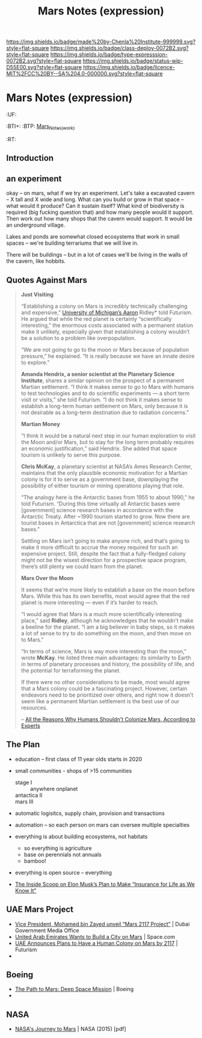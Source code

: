 #   -*- mode: org; fill-column: 60 -*-
#+TITLE: Mars Notes (expression)
#+STARTUP: showall

#+PROPERTY: filename


[[https://img.shields.io/badge/made%20by-Chenla%20Institute-999999.svg?style=flat-square]] 
[[https://img.shields.io/badge/class-deploy-0072B2.svg?style=flat-square]]
[[https://img.shields.io/badge/type-expresssion-0072B2.svg?style=flat-square]]
[[https://img.shields.io/badge/status-wip-D55E00.svg?style=flat-square]]
[[https://img.shields.io/badge/licence-MIT%2FCC%20BY--SA%204.0-000000.svg?style=flat-square]]

* Mars Notes (expression)
  :PROPERTIES:
  :CUSTOM_ID: Mars_Notes_(expr)
  :Name:      /home/deerpig/proj/chenla/deploy/solar-mars.org
  :Created:   2017-04-01T09:28@Prek Leap (11.642600N-104.919210W)
  :ID:        44c96d1e-d1be-432d-8068-efa5040e5094
  :VER:       551458557.325193986
  :GEO:       48P-491193-1287029-15
  :BXID:      proj:DEQ2-0170
  :Class:     deploy
  :Type:      expression
  :Status:    wip 
  :Licence:   MIT/CC BY-SA 4.0
  :END:

  :TREE:
  :UF:
  :BTI+:
  :BTP:   [[hord:LBR3-3530][Mars_Notes_(work)]]
  :RT:
  :END:


** Introduction

** an experiment 
:PROPERTIES:
:ID:       e0965a78-6947-428b-bf4f-00d6b7b750dc
:END:

okay -- on mars, what if we try an experiment.  Let's take a
excavated cavern -- X tall and X wide and long.  What can
you build or grow in that space -- what would it produce?
Can it sustain itself?  What kind of biodiversity is
required (big fucking question that) and how many people
would it support.  Then work out how many shops that the
cavern would support.  It would be an underground village.

Lakes and ponds are somewhat closed ecosystems that work in
small spaces -- we're building terrariums that we will live
in.

There will be buildings -- but in a lot of cases we'll be
living in the walls of the cavern, like hobbits.

** Quotes Against Mars
:PROPERTIES:
:ID:       bb3c5ec6-388c-47b3-9603-b751a49ce1c1
:END:


#+begin_quote
*Just Visiting*

“Establishing a colony on Mars is incredibly technically
challenging and expensive,” [[http://clasp.engin.umich.edu/people/ridley/FACULTY][University of Michigan’s Aaron]]
Ridley* told Futurism. He argued that while the red planet is
certainly “scientifically interesting,” the enormous costs
associated with a permanent station make it unlikely,
especially given that establishing a colony wouldn’t be a
solution to a problem like overpopulation.

“We are not going to go to the moon or Mars because of
population pressure,” he explained. “It is really because we
have an innate desire to explore.”

*Amanda Hendrix, a senior scientist at the Planetary Science
Institute*, shares a similar opinion on the prospect of a
permanent Martian settlement. “I think it makes sense to go
to Mars with humans to test technologies and to do
scientific experiments — a short term visit or visits,” she
told Futurism. “I do not think it makes sense to establish a
long-term human settlement on Mars, only because it is not
desirable as a long-term destination due to radiation
concerns.”

*Martian Money*


“I think it would be a natural next step in our human
exploration to visit the Moon and/or Mars, but to stay for
the long term probably requires an economic justification,”
said Hendrix. She added that space tourism is unlikely to
serve this purpose.

*Chris McKay*, a planetary scientist at NASA’s Ames Research
Center, maintains that the only plausible economic
motivation for a Martian colony is for it to serve as a
government base, downplaying the possibility of either
tourism or mining operations playing that role.

“The analogy here is the Antarctic bases from 1955 to about
1990,” he told Futurism. “During this time virtually all
Antarctic bases were [government] science research bases in
accordance with the Antarctic Treaty. After ~1990 tourism
started to grow. Now there are tourist bases in Antarctica
that are not [government] science research bases.”

Settling on Mars isn’t going to make anyone rich, and that’s
going to make it more difficult to accrue the money required
for such an expensive project. Still, despite the fact that
a fully-fledged colony might not be the wisest direction for
a prospective space program, there’s still plenty we could
learn from the planet.

*Mars Over the Moon*

It seems that we’re more likely to establish a base on the
moon before Mars. While this has its own benefits, most
would agree that the red planet is more interesting — even
if it’s harder to reach.

“I would agree that Mars is a much more scientifically
interesting place,” said *Ridley*, although he acknowledges
that he wouldn’t make a beeline for the planet. “I am a big
believer in baby steps, so it makes a lot of sense to try to
do something on the moon, and then move on to Mars.”

“In terms of science, Mars is way more interesting than the
moon,” wrote *McKay*. He listed three main advantages: its
similarity to Earth in terms of planetary processes and
history, the possibility of life, and the potential for
terraforming the planet.

If there were no other considerations to be made, most would
agree that a Mars colony could be a fascinating
project. However, certain endeavors need to be prioritized
over others, and right now it doesn’t seem like a permanent
Martian settlement is the best use of our resources.

-- [[https://futurism.com/humans-shouldnt-colonize-mars-experts/][All the Reasons Why Humans Shouldn't Colonize Mars,
  According to Experts]]
#+end_quote



** The Plan
:PROPERTIES:
:ID:       70de5332-6ec0-449c-ab22-aa7df65b9382
:END:

 - education -- first class of 11 year olds starts in 2020
 - small communities - shops of >15 communities 
   - stage I       :: anywhere onplanet
   - antactica II  :: 
   - mars     III  :: 
 - automatic logisitcs, supply chain, provision and transactions
 - automation -- so each person on mars can oversee multiple
   specialties
 - everything is about building ecosystems, not habitats
   - so everything is agriculture
   - base on perennials not annuals
   - bamboo!
 - everything is open source -- everything

 - [[https://futurism.com/inside-scoop-elon-musks-plan-make-insurance-life-know/][The Inside Scoop on Elon Musk’s Plan to Make “Insurance for Life as We Know It”]]


** UAE Mars Project
:PROPERTIES:
:ID:       66cfd455-c35d-4afb-ba48-79e78b257b56
:END:

 - [[http://mediaoffice.ae/en/media-center/news/14/2/2017/mars.aspx][Vice President, Mohamed bin Zayed unveil “Mars 2117
   Project”]] | Dubai Government Media Office
 - [[https://www.space.com/35817-uae-city-on-mars-2117-project.html][United Arab Emirates Wants to Build a City on Mars]] | Space.com
 - [[https://futurism.com/4-mars-2117-project-the-uae-joins-the-race-for-the-red-planet/][UAE Announces Plans to Have a Human Colony on Mars by
   2117]] | Futurism
 - 

** Boeing 
:PROPERTIES:
:ID:       21fff318-b6ab-4de4-b066-09c28e269431
:END:

 - [[http://www.boeing.com/features/2014/12/bds-path-to-mars-12-04-14.page][The Path to Mars: Deep Space Mission]] | Boeing
 - 

** NASA
:PROPERTIES:
:ID:       7aa53725-95d1-4eb8-a498-51c97b868a63
:END:

 - [[https://www.nasa.gov/sites/default/files/atoms/files/journey-to-mars-next-steps-20151008_508.pdf][NASA's Journey to Mars]] | NASA (2015) [pdf]
